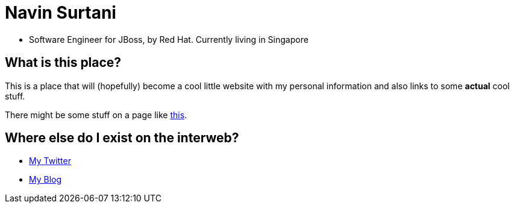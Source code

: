 = Navin Surtani

* Software Engineer for JBoss, by Red Hat. Currently living in Singapore

== What is this place?

This is a place that will (hopefully) become a cool little website with my personal information and also links to some *actual* cool stuff. 

There might be some stuff on a page like link:sample.html[this].

== Where else do I exist on the interweb?

* https://www.twitter.com/navssurtani[My Twitter]

* https://navssurtani.blogspot.com[My Blog]
